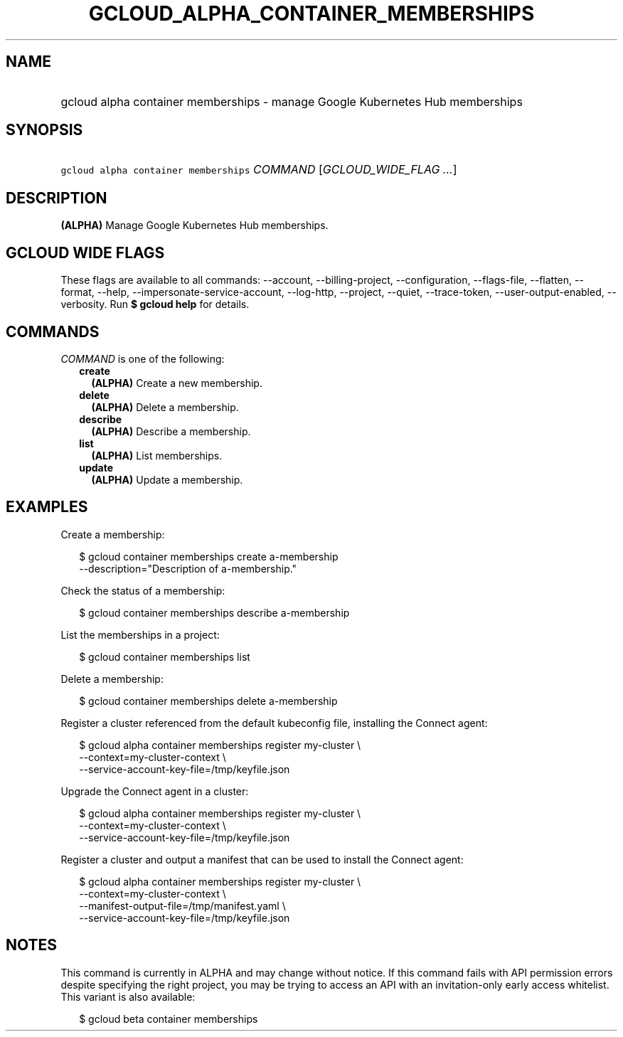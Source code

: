 
.TH "GCLOUD_ALPHA_CONTAINER_MEMBERSHIPS" 1



.SH "NAME"
.HP
gcloud alpha container memberships \- manage Google Kubernetes Hub memberships



.SH "SYNOPSIS"
.HP
\f5gcloud alpha container memberships\fR \fICOMMAND\fR [\fIGCLOUD_WIDE_FLAG\ ...\fR]



.SH "DESCRIPTION"

\fB(ALPHA)\fR Manage Google Kubernetes Hub memberships.



.SH "GCLOUD WIDE FLAGS"

These flags are available to all commands: \-\-account, \-\-billing\-project,
\-\-configuration, \-\-flags\-file, \-\-flatten, \-\-format, \-\-help,
\-\-impersonate\-service\-account, \-\-log\-http, \-\-project, \-\-quiet,
\-\-trace\-token, \-\-user\-output\-enabled, \-\-verbosity. Run \fB$ gcloud
help\fR for details.



.SH "COMMANDS"

\f5\fICOMMAND\fR\fR is one of the following:

.RS 2m
.TP 2m
\fBcreate\fR
\fB(ALPHA)\fR Create a new membership.

.TP 2m
\fBdelete\fR
\fB(ALPHA)\fR Delete a membership.

.TP 2m
\fBdescribe\fR
\fB(ALPHA)\fR Describe a membership.

.TP 2m
\fBlist\fR
\fB(ALPHA)\fR List memberships.

.TP 2m
\fBupdate\fR
\fB(ALPHA)\fR Update a membership.


.RE
.sp

.SH "EXAMPLES"

Create a membership:

.RS 2m
$ gcloud container memberships create a\-membership
    \-\-description="Description of a\-membership."
.RE

Check the status of a membership:

.RS 2m
$ gcloud container memberships describe a\-membership
.RE

List the memberships in a project:

.RS 2m
$ gcloud container memberships list
.RE

Delete a membership:

.RS 2m
$ gcloud container memberships delete a\-membership
.RE

Register a cluster referenced from the default kubeconfig file, installing the
Connect agent:

.RS 2m
$ gcloud alpha container memberships register my\-cluster           \e
    \-\-context=my\-cluster\-context             \e
  \-\-service\-account\-key\-file=/tmp/keyfile.json
.RE

Upgrade the Connect agent in a cluster:

.RS 2m
$ gcloud alpha container memberships register my\-cluster           \e
    \-\-context=my\-cluster\-context             \e
  \-\-service\-account\-key\-file=/tmp/keyfile.json
.RE

Register a cluster and output a manifest that can be used to install the Connect
agent:

.RS 2m
$ gcloud alpha container memberships register my\-cluster           \e
    \-\-context=my\-cluster\-context             \e
  \-\-manifest\-output\-file=/tmp/manifest.yaml             \e
  \-\-service\-account\-key\-file=/tmp/keyfile.json
.RE



.SH "NOTES"

This command is currently in ALPHA and may change without notice. If this
command fails with API permission errors despite specifying the right project,
you may be trying to access an API with an invitation\-only early access
whitelist. This variant is also available:

.RS 2m
$ gcloud beta container memberships
.RE

